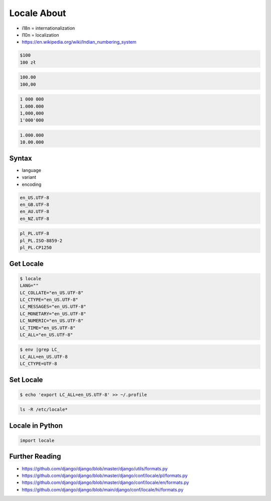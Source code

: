 Locale About
============
* i18n = internationalization
* l10n = localization
* https://en.wikipedia.org/wiki/Indian_numbering_system

.. code-block:: text

    $100
    100 zł

.. code-block:: text

    100.00
    100,00

.. code-block:: text

    1 000 000
    1.000.000
    1,000,000
    1'000'000

.. code-block:: text

    1.000.000
    10.00.000


Syntax
------
* language
* variant
* encoding

.. code-block:: text

    en_US.UTF-8
    en_GB.UTF-8
    en_AU.UTF-8
    en_NZ.UTF-8

.. code-block:: text

    pl_PL.UTF-8
    pl_PL.ISO-8859-2
    pl_PL.CP1250


Get Locale
----------
.. code-block:: console

    $ locale
    LANG=""
    LC_COLLATE="en_US.UTF-8"
    LC_CTYPE="en_US.UTF-8"
    LC_MESSAGES="en_US.UTF-8"
    LC_MONETARY="en_US.UTF-8"
    LC_NUMERIC="en_US.UTF-8"
    LC_TIME="en_US.UTF-8"
    LC_ALL="en_US.UTF-8"

.. code-block:: console

    $ env |grep LC_
    LC_ALL=en_US.UTF-8
    LC_CTYPE=UTF-8


Set Locale
----------
.. code-block:: console

    $ echo 'export LC_ALL=en_US.UTF-8' >> ~/.profile

.. code-block:: console

    ls -R /etc/locale*


Locale in Python
----------------
.. code-block:: python

    import locale


Further Reading
---------------
* https://github.com/django/django/blob/master/django/utils/formats.py
* https://github.com/django/django/blob/master/django/conf/locale/pl/formats.py
* https://github.com/django/django/blob/master/django/conf/locale/en/formats.py
* https://github.com/django/django/blob/main/django/conf/locale/hi/formats.py
